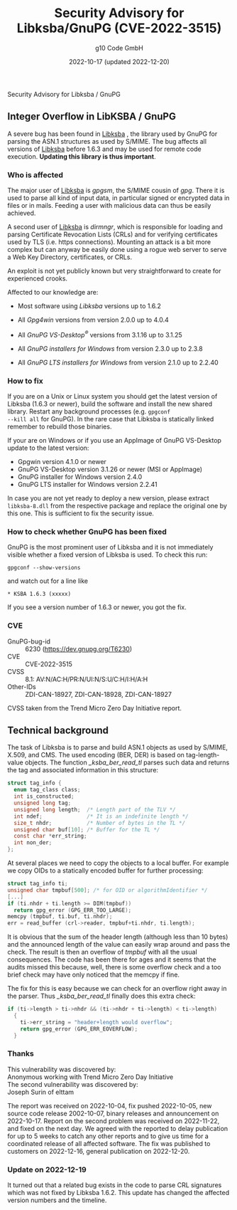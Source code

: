 #+STARTUP: showall
#+OPTIONS: ^:{} num:nil toc:nil
#+STARTUP: showall
#+AUTHOR: g10 Code GmbH
#+DATE: 2022-10-17 (updated 2022-12-20)
#+TITLE: Security Advisory for Libksba/GnuPG (CVE-2022-3515)

#+html: <div class="urgent"><p>Security Advisory for Libksba / GnuPG</p></div>
#+Latex: \enlargethispage{2cm}

** Integer Overflow in LibKSBA / GnuPG

A severe bug has been found in [[https://gnupg.org/software/libksba/][Libksba]] , the library used by GnuPG for
parsing the ASN.1 structures as used by S/MIME.  The bug affects all
versions of [[https://gnupg.org/software/libksba/][Libksba]]  before 1.6.3 and may be used for remote code
execution.  *Updating this library is thus important*.

*** Who is affected

The major user of [[https://gnupg.org/software/libksba/][Libksba]] is /gpgsm/, the S/MIME cousin of /gpg/.
There it is used to parse all kind of input data, in particular signed
or encrypted data in files or in mails.  Feeding a user with malicious
data can thus be easily achieved.

A second user of [[https://gnupg.org/software/libksba/][Libksba]] is /dirmngr/, which is responsible for loading
and parsing Certificate Revocation Lists (CRLs) and for verifying
certificates used by TLS (i.e. https connections).  Mounting an attack
is a bit more complex but can anyway be easily done using a rogue web
server to serve a Web Key Directory, certificates, or CRLs.

An exploit is not yet publicly known but very straightforward to create
for experienced crooks.

Affected to our knowledge are:

- Most software using /Libksba/ versions up to 1.6.2

- All /Gpg4win/ versions from version 2.0.0 up to 4.0.4

- All /GnuPG VS-Desktop^{\reg}/ versions from 3.1.16 up to 3.1.25

- All /GnuPG installers for Windows/ from version 2.3.0 up to  2.3.8

- All /GnuPG LTS installers for Windows/ from version 2.1.0 up to 2.2.40


*** How to fix

If you are on a Unix or Linux system you should get the latest version
of Libksba (1.6.3 or newer), build the software and install the new
shared library.  Restart any background processes (e.g. =gpgconf
--kill all= for GnuPG).  In the rare case that Libksba is statically
linked remember to rebuild those binaries.

If your are on Windows or if you use an AppImage of GnuPG VS-Desktop
update to the latest version:

- Gpgwin version 4.1.0 or newer
- GnuPG VS-Desktop version 3.1.26 or newer (MSI or AppImage)
- GnuPG installer for Windows version 2.4.0
- GnuPG LTS installer for Windows version 2.2.41

In case you are not yet ready to deploy a new version, please extract
=libksba-8.dll= from the respective package and replace the
original one by this one.  This is sufficient to fix the security
issue.


*** How to check whether GnuPG has been fixed

GnuPG is the most prominent user of Libksba and it is not immediately
visible whether a fixed version of Libksba is used. To check this run:

: gpgconf --show-versions

and watch out for a line like

: * KSBA 1.6.3 (xxxxx)

If you see a version number of 1.6.3 or newer, you got the fix.

*** CVE

- GnuPG-bug-id :: 6230 (https://dev.gnupg.org/T6230)
- CVE  ::  CVE-2022-3515
- CVSS :: 8.1: AV:N/AC:H/PR:N/UI:N/S:U/C:H/I:H/A:H
- Other-IDs  :: ZDI-CAN-18927, ZDI-CAN-18928, ZDI-CAN-18927

CVSS taken from the Trend Micro Zero Day Initiative report.


** Technical background

The task of Libksba is to parse and build ASN.1 objects as used by
S/MIME, X.509, and CMS.  The used encoding (BER, DER) is based on
tag-length-value objects.  The function /_ksba_ber_read_tl/ parses
such data and returns the tag and associated information in this
structure:

#+begin_src C
struct tag_info {
  enum tag_class class;
  int is_constructed;
  unsigned long tag;
  unsigned long length;  /* Length part of the TLV */
  int ndef;              /* It is an indefinite length */
  size_t nhdr;           /* Number of bytes in the TL */
  unsigned char buf[10]; /* Buffer for the TL */
  const char *err_string;
  int non_der;
};
#+end_src

At several places we need to copy the objects to a local buffer.  For
example we copy OIDs to a statically encoded buffer for further
processing:

#+begin_src C
  struct tag_info ti;
  unsigned char tmpbuf[500]; /* for OID or algorithmIdentifier */
  [...]
  if (ti.nhdr + ti.length >= DIM(tmpbuf))
    return gpg_error (GPG_ERR_TOO_LARGE);
  memcpy (tmpbuf, ti.buf, ti.nhdr);
  err = read_buffer (crl->reader, tmpbuf+ti.nhdr, ti.length);
#+end_src

It is obvious that the sum of the header length (although less than 10
bytes) and the announced length of the value can easily wrap around
and pass the check.  The result is then an overflow of /tmpbuf/ with
all the usual consequences.  The code has been there for ages and it
seems that the audits missed this because, well, there is some
overflow check and a too brief check may have only noticed that the
memcpy if fine.

#+LaTeX: \newpage

The fix for this is easy because we can check for an overflow right
away in the parser.  Thus /_ksba_ber_read_tl/ finally does this
extra check:

#+begin_src C
  if (ti->length > ti->nhdr && (ti->nhdr + ti->length) < ti->length)
    {
      ti->err_string = "header+length would overflow";
      return gpg_error (GPG_ERR_EOVERFLOW);
    }
#+end_src

*** Thanks

This vulnerability was discovered by:\\
Anonymous working with Trend Micro Zero Day Initiative\\
The second vulnerability was discovered by:\\
Joseph Surin of elttam


The report was received on 2022-10-04, fix pushed 2022-10-05, new
source code release 2002-10-07, binary releases and announcement on
2022-10-17.  Report on the second problem was received on 2022-11-22,
and fixed on the next day.  We agreed with the reported to delay
publication for up to 5 weeks to catch any other reports and to give
us time for a coordinated release of all affected software.  The fix
was published to customers on 2022-12-16, general publication on
2022-12-20.

*** Update on 2022-12-19

It turned out that a related bug exists in the code to parse CRL
signatures which was not fixed by Libksba 1.6.2.  This update has
changed the affected version numbers and the timeline.

